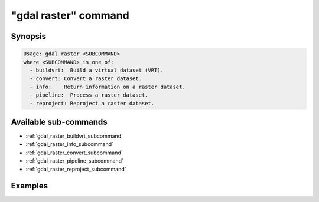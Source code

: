 .. _gdal_raster_command:

================================================================================
"gdal raster" command
================================================================================

.. versionadded:: 3.11

.. only:: html

    Entry point for raster commands

.. Index:: gdal raster

Synopsis
--------

.. code-block::

    Usage: gdal raster <SUBCOMMAND>
    where <SUBCOMMAND> is one of:
      - buildvrt:  Build a virtual dataset (VRT).
      - convert: Convert a raster dataset.
      - info:    Return information on a raster dataset.
      - pipeline:  Process a raster dataset.
      - reproject: Reproject a raster dataset.

Available sub-commands
----------------------

- :ref:`gdal_raster_buildvrt_subcommand`
- :ref:`gdal_raster_info_subcommand`
- :ref:`gdal_raster_convert_subcommand`
- :ref:`gdal_raster_pipeline_subcommand`
- :ref:`gdal_raster_reproject_subcommand`

Examples
--------

.. example::
   :title: Getting information on the file :file:`utm.tif` (with JSON output)

   .. code-block:: console

       $ gdal raster info utm.tif

.. example::
   :title: Converting file :file:`utm.tif` to GeoPackage raster

   .. code-block:: console

       $ gdal raster convert utm.tif utm.gpkg
